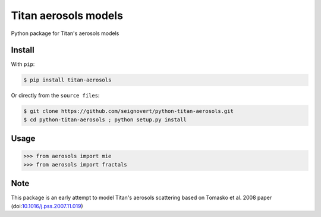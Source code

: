 ===============================
Titan aerosols models
===============================
|Build| |Coverage| |PyPI| |Status| |Version| |Python| |License|

.. |Build| image:: https://travis-ci.org/seignovert/python-titan-aerosols.svg?branch=master
        :target: https://travis-ci.org/seignovert/python-titan-aerosols
.. |Coverage| image:: https://coveralls.io/repos/github/seignovert/python-titan-aerosols/badge.svg?branch=master
        :target: https://coveralls.io/github/seignovert/python-titan-aerosols?branch=master
.. |PyPI| image:: https://img.shields.io/badge/PyPI-aerosols--scattering-blue.svg
        :target: https://pypi.python.org/project/titan-aerosols
.. |Status| image:: https://img.shields.io/pypi/status/titan-aerosols.svg?label=Status
        :target: https://pypi.python.org/project/titan-aerosols
.. |Version| image:: https://img.shields.io/pypi/v/titan-aerosols.svg?label=Version
        :target: https://pypi.python.org/project/titan-aerosols
.. |Python| image:: https://img.shields.io/pypi/pyversions/titan-aerosols.svg?label=Python
        :target: https://pypi.python.org/project/titan-aerosols
.. |License| image:: https://img.shields.io/pypi/l/titan-aerosols.svg?label=License
        :target: https://pypi.python.org/project/titan-aerosols

Python package for Titan's aerosols models

Install
-------
With ``pip``:

.. code:: bash

    $ pip install titan-aerosols

Or directly from the ``source files``:

.. code:: bash

    $ git clone https://github.com/seignovert/python-titan-aerosols.git
    $ cd python-titan-aerosols ; python setup.py install

Usage
------

.. code:: python

    >>> from aerosols import mie
    >>> from aerosols import fractals

Note
----
This package is an early attempt to model Titan's aerosols scattering based on Tomasko et al. 2008 paper (doi:`10.1016/j.pss.2007.11.019`_)

.. _`10.1016/j.pss.2007.11.019`: https://dx.doi.org/10.1016/j.pss.2007.11.019